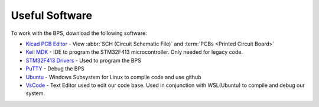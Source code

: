 ***************
Useful Software
***************

To work with the BPS, download the following software: 

* `Kicad PCB Editor <https://kicad-pcb.org/>`_ - View :abbr:`SCH (Circuit Schematic File)` and :term:`PCBs <Printed  Circuit Board>`
* `Keil MDK <https://www.keil.com/demo/eval/arm.htm>`_ - IDE to program the STM32F413 microcontroller. Only needed for legacy code.
* `STM32F413 Drivers <https://www.st.com/en/development-tools/stsw-link009.html>`_ - Used to program the BPS
* `PuTTY <https://www.putty.org/>`_ - Debug the BPS
* `Ubuntu <https://ubuntu.com/#download>`_ - Windows Subsystem for Linux to compile code and use github
* `VsCode <https://code.visualstudio.com/>`_ - Text Editor used to edit our code base. Used in conjunction with WSL(Ubuntu) to compile and debug our system.